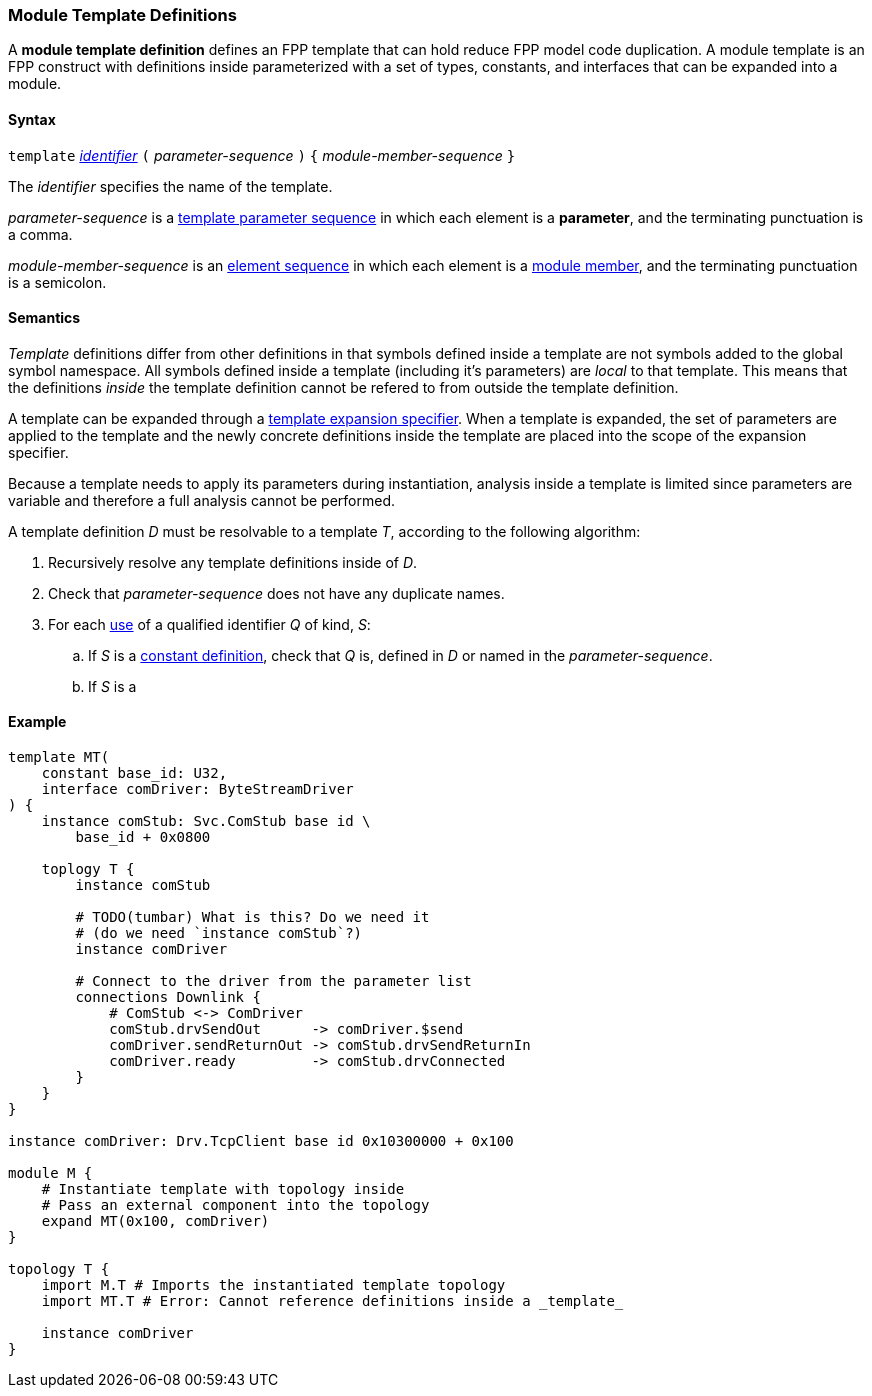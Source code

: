 === Module Template Definitions

A *module template definition* defines an FPP template that can
hold reduce FPP model code duplication.
A module template is an FPP construct with definitions inside
parameterized with a set of types, constants, and interfaces that
can be expanded into a module.

==== Syntax

`template`
<<Lexical-Elements_Identifiers,_identifier_>>
`(` _parameter-sequence_ `)` `{`
_module-member-sequence_
`}`

The _identifier_ specifies the name of the template.

_parameter-sequence_ is a
<<Template-Parameter-Lists,template parameter sequence>> in
which each element is a *parameter*, and
the terminating punctuation is a comma.

_module-member-sequence_ is an
<<Element-Sequences,element sequence>> in
which each element is a <<Definitions_Module-Definitions_Syntax,
module member>>, and the terminating punctuation is a semicolon.

==== Semantics

_Template_ definitions differ from other definitions in that symbols
defined inside a template are not symbols added to the global symbol
namespace. All symbols defined inside a template (including it's parameters)
are _local_ to that template. This means that the definitions _inside_
the template definition cannot be refered to from outside the template
definition.

A template can be expanded through a <<Specifiers_Template-Expansion-Specifiers,
template expansion specifier>>. When a template is expanded,
the set of parameters are applied to the template and the newly concrete definitions
inside the template are placed into the scope of the expansion specifier.

Because a template needs to apply its parameters during instantiation,
analysis inside a template is limited since parameters are variable and
therefore a full analysis cannot be performed.

A template definition _D_ must be resolvable to a template _T_, according to the
following algorithm:

. Recursively resolve any template definitions inside of _D_.

. Check that _parameter-sequence_ does not have any duplicate names.

. For each <<Definitions-and-Uses_Uses,use>> of a qualified identifier _Q_ of kind,
_S_:

.. If _S_ is a <<Definitions_Constant-Definitions,constant definition>>, check that _Q_ is,
defined in _D_ or named in the _parameter-sequence_.

.. If _S_ is a 

==== Example

[source,fpp]
----
template MT(
    constant base_id: U32,
    interface comDriver: ByteStreamDriver
) {
    instance comStub: Svc.ComStub base id \
        base_id + 0x0800

    toplogy T {
        instance comStub

        # TODO(tumbar) What is this? Do we need it
        # (do we need `instance comStub`?)
        instance comDriver

        # Connect to the driver from the parameter list
        connections Downlink {
            # ComStub <-> ComDriver
            comStub.drvSendOut      -> comDriver.$send
            comDriver.sendReturnOut -> comStub.drvSendReturnIn
            comDriver.ready         -> comStub.drvConnected
        }
    }
}

instance comDriver: Drv.TcpClient base id 0x10300000 + 0x100

module M {
    # Instantiate template with topology inside
    # Pass an external component into the topology
    expand MT(0x100, comDriver)
}

topology T {
    import M.T # Imports the instantiated template topology
    import MT.T # Error: Cannot reference definitions inside a _template_

    instance comDriver
}
----
